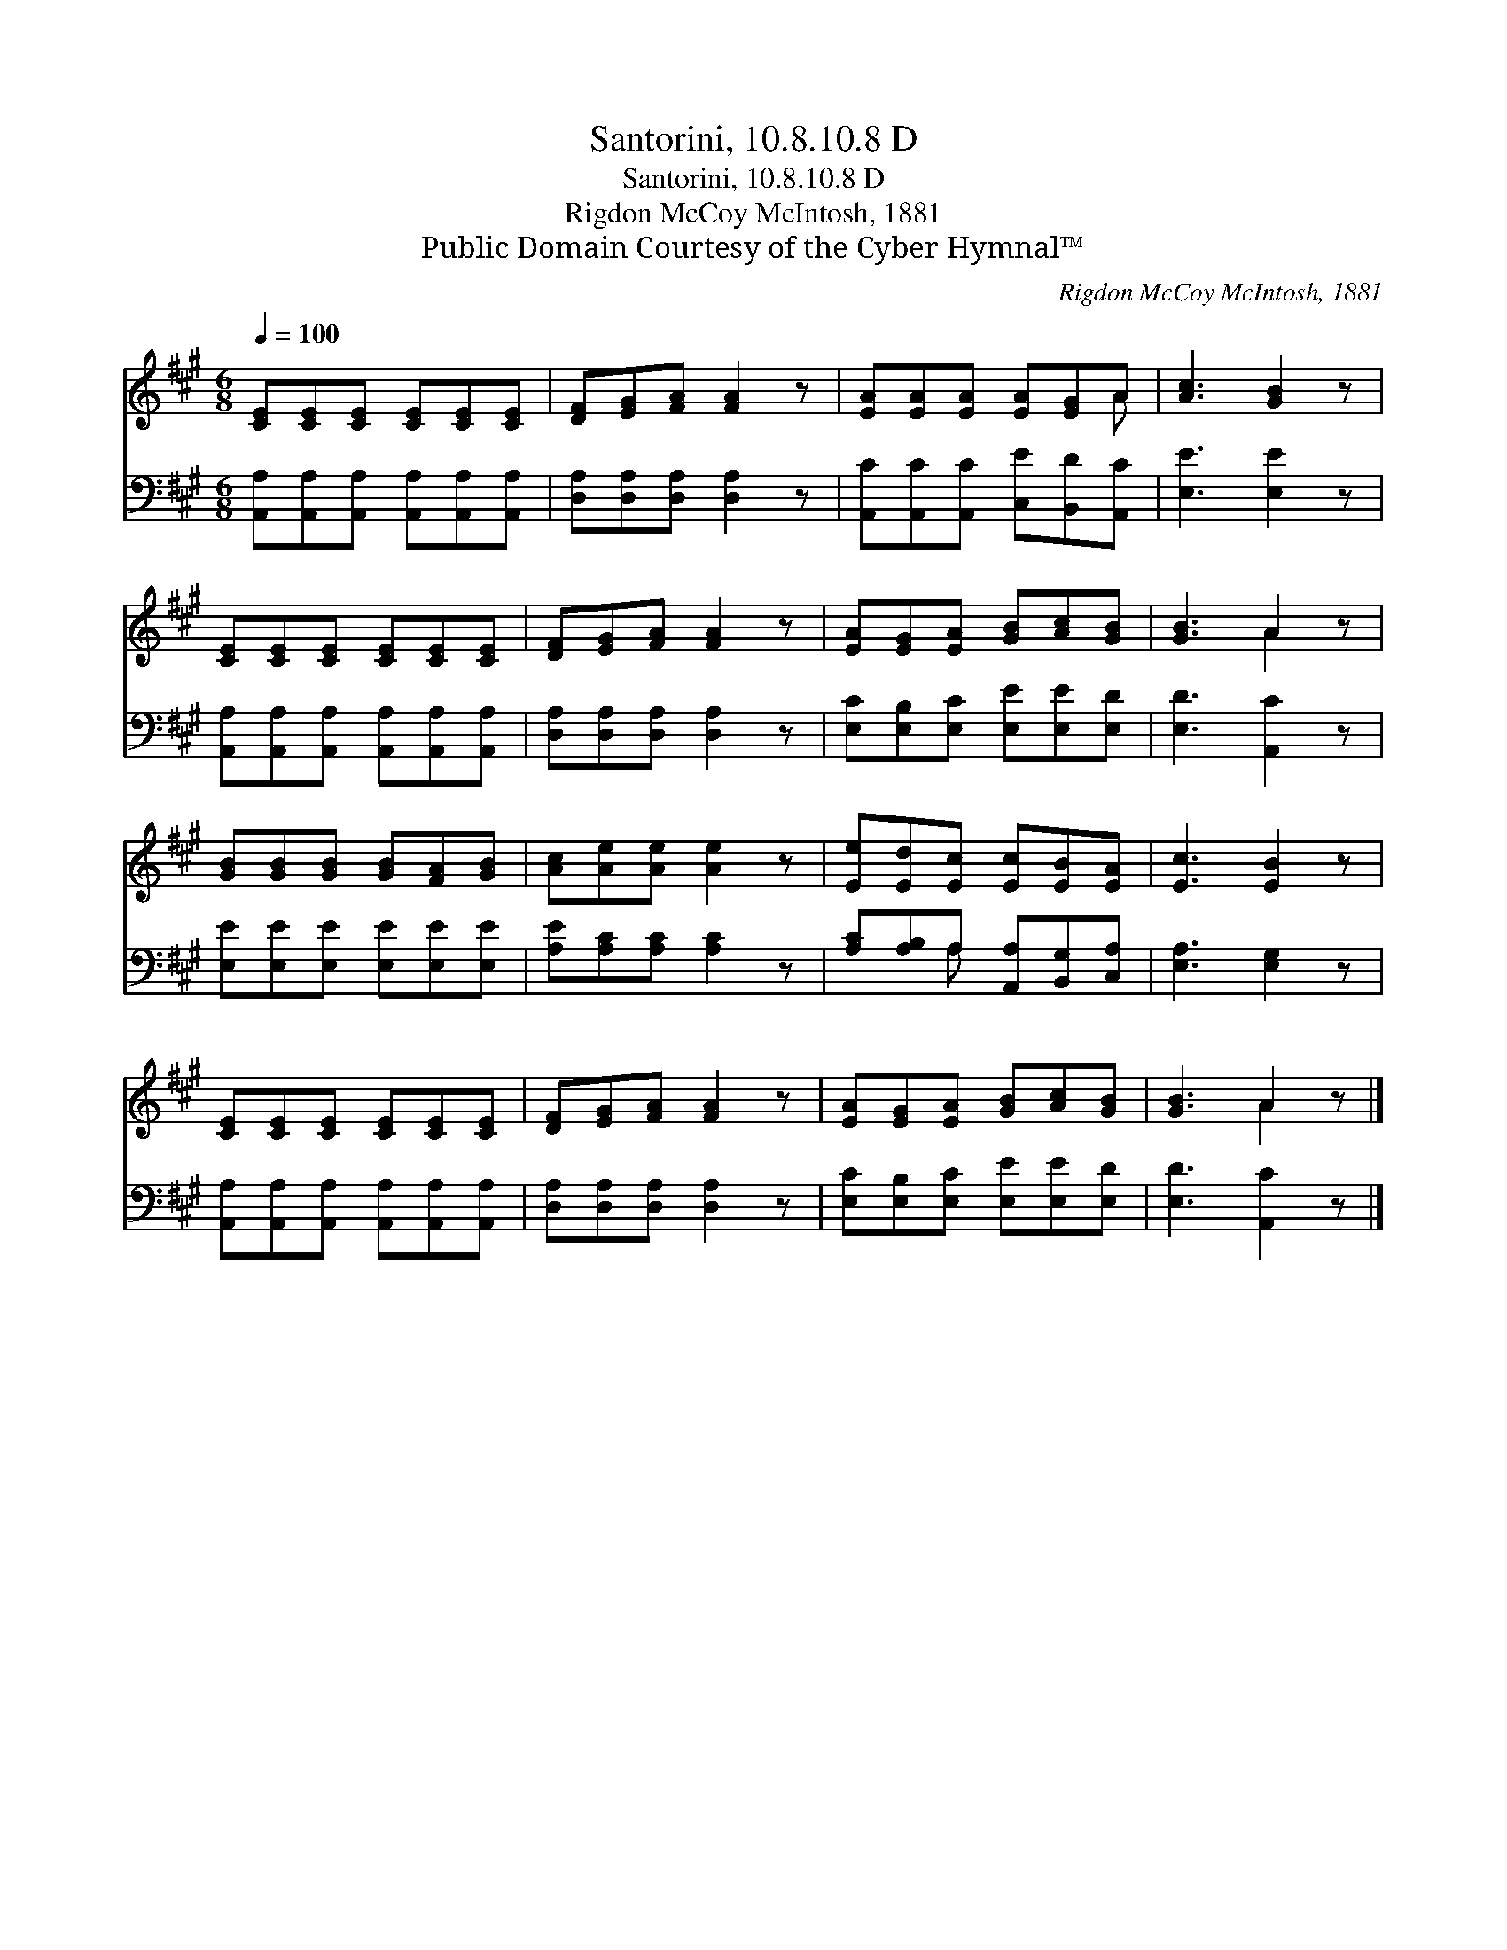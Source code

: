 X:1
T:Santorini, 10.8.10.8 D
T:Santorini, 10.8.10.8 D
T:Rigdon McCoy McIntosh, 1881
T:Public Domain Courtesy of the Cyber Hymnal™
C:Rigdon McCoy McIntosh, 1881
Z:Public Domain
Z:Courtesy of the Cyber Hymnal™
%%score ( 1 2 ) ( 3 4 )
L:1/8
Q:1/4=100
M:6/8
K:A
V:1 treble 
V:2 treble 
V:3 bass 
V:4 bass 
V:1
 [CE][CE][CE] [CE][CE][CE] | [DF][EG][FA] [FA]2 z | [EA][EA][EA] [EA][EG]A | [Ac]3 [GB]2 z | %4
 [CE][CE][CE] [CE][CE][CE] | [DF][EG][FA] [FA]2 z | [EA][EG][EA] [GB][Ac][GB] | [GB]3 A2 z | %8
 [GB][GB][GB] [GB][FA][GB] | [Ac][Ae][Ae] [Ae]2 z | [Ee][Ed][Ec] [Ec][EB][EA] | [Ec]3 [EB]2 z | %12
 [CE][CE][CE] [CE][CE][CE] | [DF][EG][FA] [FA]2 z | [EA][EG][EA] [GB][Ac][GB] | [GB]3 A2 z |] %16
V:2
 x6 | x6 | x5 A | x6 | x6 | x6 | x6 | x3 A2 x | x6 | x6 | x6 | x6 | x6 | x6 | x6 | x3 A2 x |] %16
V:3
 [A,,A,][A,,A,][A,,A,] [A,,A,][A,,A,][A,,A,] | [D,A,][D,A,][D,A,] [D,A,]2 z | %2
 [A,,C][A,,C][A,,C] [C,E][B,,D][A,,C] | [E,E]3 [E,E]2 z | %4
 [A,,A,][A,,A,][A,,A,] [A,,A,][A,,A,][A,,A,] | [D,A,][D,A,][D,A,] [D,A,]2 z | %6
 [E,C][E,B,][E,C] [E,E][E,E][E,D] | [E,D]3 [A,,C]2 z | [E,E][E,E][E,E] [E,E][E,E][E,E] | %9
 [A,E][A,C][A,C] [A,C]2 z | [A,C][A,B,]A, [A,,A,][B,,G,][C,A,] | [E,A,]3 [E,G,]2 z | %12
 [A,,A,][A,,A,][A,,A,] [A,,A,][A,,A,][A,,A,] | [D,A,][D,A,][D,A,] [D,A,]2 z | %14
 [E,C][E,B,][E,C] [E,E][E,E][E,D] | [E,D]3 [A,,C]2 z |] %16
V:4
 x6 | x6 | x6 | x6 | x6 | x6 | x6 | x6 | x6 | x6 | x2 A, x3 | x6 | x6 | x6 | x6 | x6 |] %16

